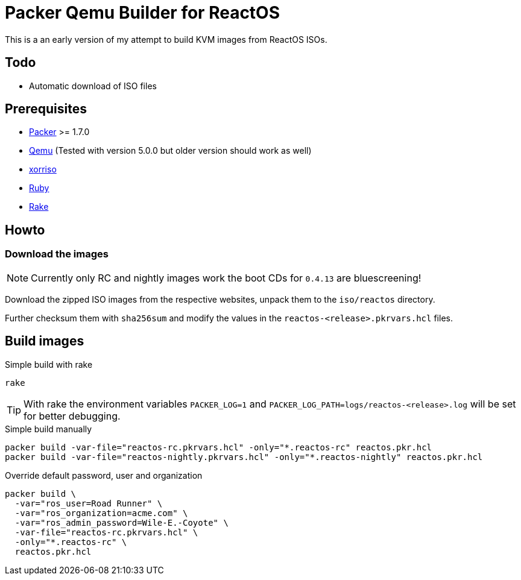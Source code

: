 = Packer Qemu Builder for ReactOS

This is a an early version of my attempt to build KVM images from ReactOS ISOs.

== Todo 
* Automatic download of ISO files

== Prerequisites
* https://www.packer.io/[Packer] >= 1.7.0
* https://www.qemu.org/[Qemu] (Tested with version 5.0.0 but older version should work as well)
* https://www.gnu.org/software/xorriso/[xorriso]
* https://www.ruby-lang.org/[Ruby]
* https://github.com/ruby/rake[Rake]

== Howto

=== Download the images

NOTE: Currently only RC and nightly images work the boot CDs for `0.4.13`
      are bluescreening!

Download the zipped ISO images from the respective websites, unpack them
to the `iso/reactos` directory.

Further checksum them with `sha256sum` and modify the values in the
`reactos-<release>.pkrvars.hcl` files.

== Build images 

.Simple build with rake
[source,bash]
----
rake
----

TIP: With rake the environment variables `PACKER_LOG=1` and 
     `PACKER_LOG_PATH=logs/reactos-<release>.log` will be set for better
     debugging.

.Simple build manually 
[source,bash]
----
packer build -var-file="reactos-rc.pkrvars.hcl" -only="*.reactos-rc" reactos.pkr.hcl
packer build -var-file="reactos-nightly.pkrvars.hcl" -only="*.reactos-nightly" reactos.pkr.hcl
----

.Override default password, user and organization
[source,bash]
----
packer build \
  -var="ros_user=Road Runner" \
  -var="ros_organization=acme.com" \
  -var="ros_admin_password=Wile-E.-Coyote" \
  -var-file="reactos-rc.pkrvars.hcl" \
  -only="*.reactos-rc" \
  reactos.pkr.hcl
----
